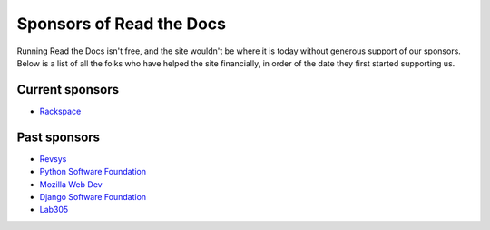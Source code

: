 Sponsors of Read the Docs
=========================

Running Read the Docs isn't free, and the site wouldn't be where it is today without generous support of our sponsors. Below is a list of all the folks who have helped the site financially, in order of the date they first started supporting us.

Current sponsors
----------------

* `Rackspace`_

Past sponsors
-------------

* Revsys_
* `Python Software Foundation`_
* `Mozilla Web Dev`_
* `Django Software Foundation`_
* Lab305_

.. _Revsys: http://www.revsys.com/
.. _Python Software Foundation: http://python.org/psf/
.. _Mozilla Web Dev: http://blog.mozilla.com/webdev/
.. _Django Software Foundation: https://www.djangoproject.com/foundation/
.. _Lab305: http://www.lab305.com/
.. _Rackspace: http://www.rackspace.com/
